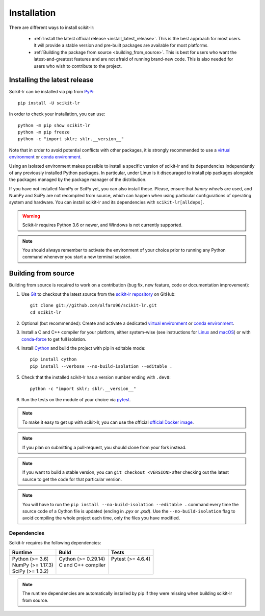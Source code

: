.. _installation:

============
Installation
============

There are different ways to install scikit-lr:

    * :ref:`Install the latest official release <install_latest_release>`.
      This is the best approach for most users. It will provide a stable
      version and pre-built packages are available for most platforms.

    * :ref:`Building the package from source <building_from_source>`. This
      is best for users who want the latest-and-greatest features and are
      not afraid of running brand-new code. This is also needed for users
      who wish to contribute to the project.

.. _install_latest_release:

Installing the latest release
=============================

Scikit-lr can be installed via pip from `PyPi`_::

    pip install -U scikit-lr

In order to check your installation, you can use::

    python -m pip show scikit-lr
    python -m pip freeze
    python -c "import sklr; sklr.__version__"

Note that in order to avoid potential conflicts with other packages, it is
strongly recommended to use a `virtual environment`_ or `conda environment`_.

Using an isolated environment makes possible to install a specific version of
scikit-lr and its dependencies independently of any previously installed Python
packages. In particular, under Linux is it discouraged to install pip packages
alongside the packages managed by the package manager of the distribution.

If you have not installed NumPy or SciPy yet, you can also install these. Please,
ensure that *binary wheels* are used, and NumPy and SciPy are not recompiled from
source, which can happen when using particular configurations of operating system
and hardware. You can install scikit-lr and its dependencies with ``scikit-lr[alldeps]``.

.. warning::

    Scikit-lr requires Python 3.6 or newer, and Windows is not currently supported.

.. note::

    You should always remember to activate the environment of your choice prior
    to running any Python command whenever you start a new terminal session.

.. _building_from_source:

Building from source
====================

Building from source is required to work on a contribution
(bug fix, new feature, code or documentation improvement):

1. Use `Git`_ to checkout the latest source
   from the `scikit-lr repository`_ on GitHub::

    git clone git://github.com/alfaro96/scikit-lr.git
    cd scikit-lr

2. Optional (but recommended): Create and activate a
   dedicated `virtual environment`_  or `conda environment`_.

3. Install a C and C++ compiler for your platform, either
   system-wise (see instructions for `Linux`_ and `macOS`_)
   or with `conda-force`_ to get full isolation.

4. Install `Cython`_ and build the project with pip in editable mode::

    pip install cython
    pip install --verbose --no-build-isolation --editable .

5. Check that the installed scikit-lr has a version number ending with ``.dev0``::

    python -c "import sklr; sklr.__version__"

6. Run the tests on the module of your choice via `pytest`_.

.. note::

    To make it easy to get up with scikit-lr, you can use the official `official Docker image`_.

.. note::
    If you plan on submitting a pull-request, you should clone from your fork instead.


.. note::
    
    If you want to build a stable version, you can ``git checkout <VERSION>`` after
    checking out the latest source to get the code for that particular version.

.. note::

    You will have to run the ``pip install --no-build-isolation --editable .``
    command every time the source code of a Cython file is updated (ending in
    `.pyx` or `.pxd`). Use the ``--no-build-isolation`` flag to avoid compiling
    the whole project each time, only the files you have modified.

Dependencies
------------

Scikit-lr requires the following dependencies:

+---------------------+------------------------+---------------------+
| Runtime             | Build                  | Tests               |
+=====================+========================+=====================+
| | Python (>= 3.6)   | | Cython (>= 0.29.14)  | | Pytest (>= 4.6.4) |
| | NumPy (>= 1.17.3) | | C and C++ compiler   | |                   |
| | SciPy (>= 1.3.2)  | |                      | |                   |
+---------------------+------------------------+---------------------+

.. note::

    The runtime dependencies are automatically installed by pip
    if they were missing when building scikit-lr from source.

.. References

.. _conda environment: https://docs.conda.io/projects/conda/en/latest/user-guide/tasks/manage-environments.html
.. _conda-force: https://anaconda.org/conda-forge/compilers
.. _Cython: https://cython.org
.. _official Docker image: https://hub.docker.com/repository/docker/alfaro96/scikit-lr
.. _Git: https://git-scm.com
.. _Linux: https://gcc.gnu.org/wiki/InstallingGCC
.. _macOS: https://clang.llvm.org/get_started.html
.. _PyPi: https://pypi.org/project/scikit-lr/
.. _pytest: https://docs.pytest.org/en/latest/
.. _scikit-lr repository: https://github.com/alfaro96/scikit-lr
.. _virtual environment: https://docs.python.org/3/tutorial/venv.html
